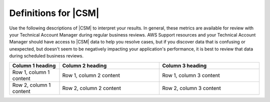 .. Copyright 2010-2018 Amazon.com, Inc. or its affiliates. All Rights Reserved.

   This work is licensed under a Creative Commons Attribution-NonCommercial-ShareAlike 4.0
   International License (the "License"). You may not use this file except in compliance with the
   License. A copy of the License is located at http://creativecommons.org/licenses/by-nc-sa/4.0/.

   This file is distributed on an "AS IS" BASIS, WITHOUT WARRANTIES OR CONDITIONS OF ANY KIND,
   either express or implied. See the License for the specific language governing permissions and
   limitations under the License.

.. _define_metrics:

#####################
Definitions for |CSM|
#####################

.. meta::
   :description: Configure an agent for |CSM| for Enterprise Support with the |sdk|.
   :keywords: |sdk|, |CSM| for Enterprise Support with |language|, use |language| to monitor AWS Services

Use the following descriptions of |CSM| to interpret your results.
In general, these metrics are available for review with your
Technical Account Manager during regular business reviews.
AWS Support resources and your Technical Account Manager
should have access to |CSM| data to help you resolve cases,
but if you discover data that is confusing or unexpected,
but doesn't seem to be negatively impacting your application's performance,
it is best to review that data during scheduled business reviews.

.. list-table::
  :widths: 1 2 2
  :header-rows: 1

  * - Column 1 heading
    - Column 2 heading
    - Column 3 heading

  * - Row 1, column 1 content
    - Row 1, column 2 content
    - Row 1, column 3 content

  * - Row 2, column 1 content
    - Row 2, column 2 content
    - Row 2, column 3 content

.. list-table::
  :widths: auto auto
  :header-rows: 1

  * - Metric
    - CallCount

  * - Definition
    - Total number of successful or failed API calls from your code to AWS services

  * - How to use it
    - Use it as a baseline to correlate with other metrics like errors or throttling.

.. list-table::
  :widths: auto auto
  :header-rows: 1

  * - Metric
    - ClientErrorCount

  * - Definition
    - Number of API calls that fail with client errors (4xx HTTP response codes).
      Examples: Throttling, Access denied, S3 bucket does not exist, and Invalid parameter value.

  * - How to use it
    - Except in certain cases related to throttling
      (ex. when throttling occurs due to a limit that needs to be increased)
      this metric can indicate something in your application that needs to be fixed.

.. list-table::
  :widths: auto auto
  :header-rows: 1

  * - Metric
    - ConnectionErrorCount

  * - Definition
    - Number of API calls that fail because of errors connecting to the service.
      These can be caused by network issues between the customer application
      and AWS services including load balancers, DNS failures, transit providers.
      In some cases, AWS issues may result in this error.

  * - How to use it
    - Use this metric to determine whether issues are specific to your application
      or are caused by your infrastructure and/or network.
      High ConnectionErrorCount could also indicate short timeout values for API calls.

.. list-table::
  :widths: auto auto
  :header-rows: 1

  * - Metric
    - ThrottleCount

  * - Definition
    - Number of API calls that fail due to throttling by AWS services.

  * - How to use it
    - Use this metric to assess if your application has reached throttle limits,
      as well as to determine the cause of retries and application latency.
      Consider distributing calls over a window instead of batching your calls.

.. list-table::
  :widths: auto auto
  :header-rows: 1

  * - Metric
    - ServerErrorCount

  * - Definition
    - Number of API calls that fail due to server errors (5xx HTTP response codes) from AWS Services.
      These are typically caused by AWS services.

  * - How to use it
    - Determine cause of SDK retries or latency.
      This metric will not always indicate that AWS services are at fault,
      as some AWS teams classify latency as an HTTP 503 response.

.. list-table::
  :widths: auto auto
  :header-rows: 1

  * - Metric
    - EndToEndLatency

  * - Definition
    - Total time for your application to make a call using the AWS SDK,
      inclusive of retries.
      In other words, regardless of whether it is successful after several attempts,
      or as soon as a call fails due to an unretriable error.

  * - How to use it
    - Determine how AWS API calls contribute to your application's overall latency.
      Higher than expected latency may be caused by issues with network, firewall,
      or other configuration settings, or by latency that occurs as a result of SDK retries. 
